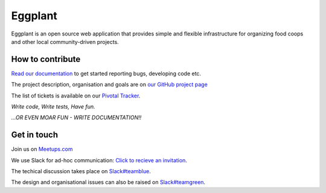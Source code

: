 Eggplant
--------

.. image:: https://api.travis-ci.org/kbhff/eggplant.svg
        :target: https://travis-ci.org/kbhff/eggplant

.. image:: https://readthedocs.org/projects/eggplant/badge/?version=latest
        :target: https://readthedocs.org/projects/eggplant/?badge=latest
        :alt: Documentation Status

.. image:: https://coveralls.io/repos/kbhff/eggplant/badge.svg?branch=master&service=github
        :target: https://coveralls.io/github/kbhff/eggplant?branch=master


Eggplant is an open source web application that provides simple and flexible 
infrastructure for organizing food coops and other local
community-driven projects.


How to contribute
=================

`Read our documentation <http://eggplant.readthedocs.org/en/latest/contributing.html>`_
to get started reporting bugs, developing code etc.

The project description, organisation and goals are on `our GitHub project page 
<http://kbhff.github.io/eggplant/>`_

The list of tickets is available on our `Pivotal Tracker <https://www.pivotaltracker.com/n/projects/1337462>`_.

*Write code, Write tests, Have fun.*

*...OR EVEN MOAR FUN - WRITE DOCUMENTATION!!*


Get in touch
============

Join us on `Meetups.com <http://www.meetup.com/Eggplant/>`_

We use Slack for ad-hoc communication: `Click to recieve an invitation <https://egg-plant.slack.com/>`_.

The techical discussion takes place on `Slack#teamblue <https://foodnet.slack.com/messages/teamblue/>`_.

The design and organisational issues can also be raised on `Slack#teamgreen <https://foodnet.slack.com/messages/teamgreen/>`_.
